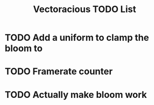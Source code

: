 #+TITLE: Vectoracious TODO List
* TODO Add a uniform to clamp the bloom to
* TODO Framerate counter
* TODO Actually make bloom work
